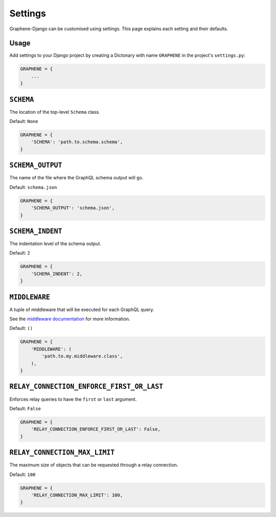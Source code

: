 Settings
========

Graphene-Django can be customised using settings. This page explains each setting and their defaults.

Usage
-----

Add settings to your Django project by creating a Dictonary with name ``GRAPHENE`` in the project's ``settings.py``:

.. code:: python

    GRAPHENE = {
        ...
    }


``SCHEMA``
----------

The location of the top-level ``Schema`` class.

Default: ``None``

.. code:: python

    GRAPHENE = {
        'SCHEMA': 'path.to.schema.schema',
    }


``SCHEMA_OUTPUT``
----------

The name of the file where the GraphQL schema output will go.

Default: ``schema.json``

.. code:: python

    GRAPHENE = {
        'SCHEMA_OUTPUT': 'schema.json',
    }


``SCHEMA_INDENT``
----------

The indentation level of the schema output.

Default: ``2``

.. code:: python

    GRAPHENE = {
        'SCHEMA_INDENT': 2,
    }


``MIDDLEWARE``
----------

A tuple of middleware that will be executed for each GraphQL query.

See the `middleware documentation <https://docs.graphene-python.org/en/latest/execution/middleware/>`__ for more information.

Default: ``()``

.. code:: python

    GRAPHENE = {
        'MIDDLEWARE': (
            'path.to.my.middleware.class',
        ),
    }


``RELAY_CONNECTION_ENFORCE_FIRST_OR_LAST``
----------

Enforces relay queries to have the ``first`` or ``last`` argument.

Default: ``False``

.. code:: python

    GRAPHENE = {
        'RELAY_CONNECTION_ENFORCE_FIRST_OR_LAST': False,
    }


``RELAY_CONNECTION_MAX_LIMIT``
----------

The maximum size of objects that can be requested through a relay connection.

Default: ``100``

.. code:: python

    GRAPHENE = {
        'RELAY_CONNECTION_MAX_LIMIT': 100,
    }
